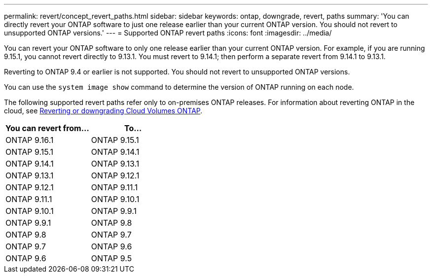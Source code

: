 ---
permalink: revert/concept_revert_paths.html
sidebar: sidebar
keywords: ontap, downgrade, revert, paths
summary: 'You can directly revert your ONTAP software to just one release earlier than your current ONTAP version. You should not revert to unsupported ONTAP versions.'
---
= Supported ONTAP revert paths
:icons: font
:imagesdir: ../media/

[.lead]

You can revert your ONTAP software to only one release earlier than your current ONTAP version.  For example, if you are running 9.15.1, you cannot revert directly to 9.13.1. You must revert to 9.14.1; then perform a separate revert from 9.14.1 to 9.13.1.  

Reverting to ONTAP 9.4 or earlier is not supported.  You should not revert to unsupported ONTAP versions.  

You can use the `system image show` command to  determine the version of ONTAP running on each node.

The following supported revert paths refer only to on-premises ONTAP releases. For information about reverting ONTAP in the cloud, see https://docs.netapp.com/us-en/cloud-manager-cloud-volumes-ontap/task-updating-ontap-cloud.html#reverting-or-downgrading[Reverting or downgrading Cloud Volumes ONTAP^].

[cols=2*,options="header"]
|===
| You can revert from...| To...
a| ONTAP 9.16.1 | ONTAP 9.15.1
a| ONTAP 9.15.1 | ONTAP 9.14.1
a| ONTAP 9.14.1 | ONTAP 9.13.1
a| ONTAP 9.13.1 | ONTAP 9.12.1
a| ONTAP 9.12.1 | ONTAP 9.11.1
a| ONTAP 9.11.1 | ONTAP 9.10.1
a| ONTAP 9.10.1 | ONTAP 9.9.1
a| ONTAP 9.9.1 | ONTAP 9.8
a| ONTAP 9.8 | ONTAP 9.7
a| ONTAP 9.7 | ONTAP 9.6
a| ONTAP 9.6 | ONTAP 9.5
|===

// 2024 Nov 22, Jira 2563
// 2024 Apr 15, Jira 1701
// 2023 Jun 20, Git Issue 968
// 2022-05-03, BURT 1454366
